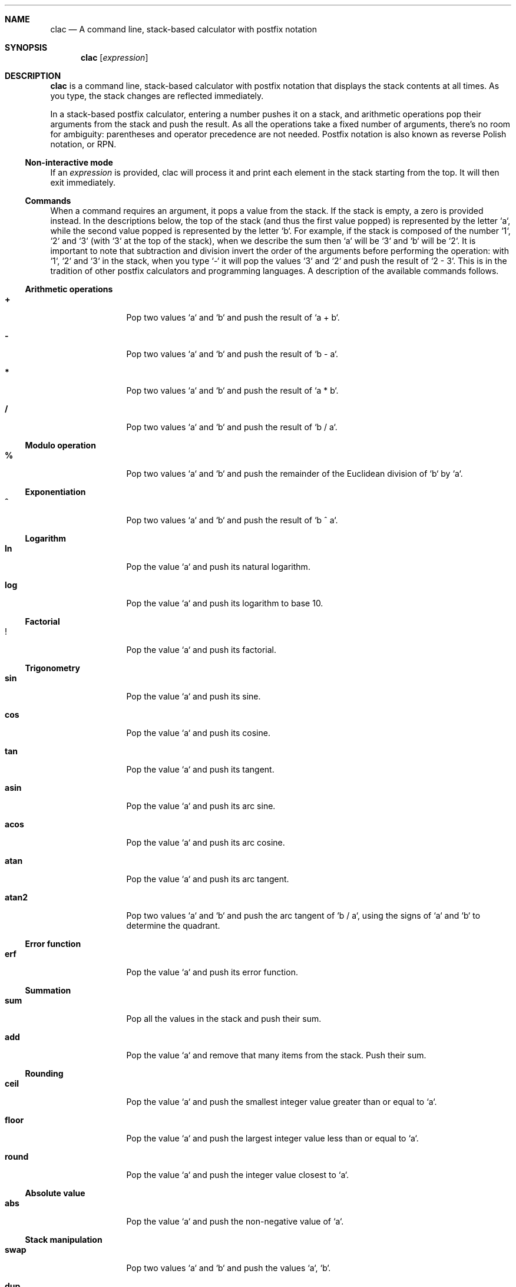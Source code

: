 .Dd May 3, 2017
.Dt CLAC 1
.
.Sh NAME
.
.Nm clac
.Nd A command line, stack-based calculator with postfix notation

.Sh SYNOPSIS
.
.Nm
.Op Ar expression
.
.Sh DESCRIPTION
.
.Nm
is a command line, stack-based calculator with postfix notation
that displays the stack contents at all times. As you type, the
stack changes are reflected immediately.
.Pp
In a stack-based postfix calculator, entering a number pushes it
on a stack, and arithmetic operations pop their arguments from the
stack and push the result. As all the operations take a fixed number
of arguments, there's no room for ambiguity: parentheses and operator
precedence are not needed. Postfix notation is also known as reverse
Polish notation, or RPN.
.
.Ss Non-interactive mode
.
If an
.Em expression
is provided, clac will process it and print each element in the
stack starting from the top. It will then exit immediately.
.
.Ss Commands
.
When a command requires an argument, it pops a value from the stack.
If the stack is empty, a zero is provided instead. In the descriptions
below, the top of the stack (and thus the first value popped) is
represented by the letter `a`, while the second value popped is
represented by the letter `b`. For example, if the stack is composed
of the number `1`, `2` and `3` (with `3` at the top of the stack),
when we describe the sum then `a` will be `3` and `b` will be `2`.
It is important to note that subtraction and division invert the
order of the arguments before performing the operation: with `1`,
`2` and `3` in the stack, when you type `-` it will pop the values
`3` and `2` and push the result of `2 - 3`. This is in the tradition
of other postfix calculators and programming languages.
.
A description of the available commands follows.
.
.Ss Arithmetic operations
.
.Bl -tag -width Fl
.It Ic +
Pop two values `a` and `b` and push the result of `a + b`.
.
.It Ic -
Pop two values `a` and `b` and push the result of `b - a`.
.
.It Ic *
Pop two values `a` and `b` and push the result of `a * b`.
.
.It Ic /
Pop two values `a` and `b` and push the result of `b / a`.
.El
.
.Ss Modulo operation
.
.Bl -tag -width Fl
.It Ic %
Pop two values `a` and `b` and push the remainder of the Euclidean
division of `b` by `a`.
.El
.
.Ss Exponentiation
.
.Bl -tag -width Fl
.It Ic ^
Pop two values `a` and `b` and push the result of `b ^ a`.
.El
.
.Ss Logarithm
.
.Bl -tag -width Fl
.It Ic ln
Pop the value `a` and push its natural logarithm.
.It Ic log
Pop the value `a` and push its logarithm to base 10.
.El
.
.Ss Factorial
.
.Bl -tag -width Fl
.It Ic !
Pop the value `a` and push its factorial.
.El
.
.Ss Trigonometry
.
.Bl -tag -width Fl
.It Ic sin
Pop the value `a` and push its sine.
.It Ic cos
Pop the value `a` and push its cosine.
.It Ic tan
Pop the value `a` and push its tangent.
.It Ic asin
Pop the value `a` and push its arc sine.
.It Ic acos
Pop the value `a` and push its arc cosine.
.It Ic atan
Pop the value `a` and push its arc tangent.
.It Ic atan2
Pop two values `a` and `b` and push the arc tangent of `b / a`,
using the signs of `a` and `b` to determine the quadrant.
.El
.
.Ss Error function
.
.Bl -tag -width Fl
.It Ic erf
Pop the value `a` and push its error function.
.El
.
.Ss Summation
.
.Bl -tag -width Fl
.It Ic sum
Pop all the values in the stack and push their sum.
.It Ic add
Pop the value `a` and remove that many items from the stack. Push
their sum.
.El
.
.Ss Rounding
.
.Bl -tag -width Fl
.It Ic ceil
Pop the value `a` and push the smallest integer value greater than or
equal to `a`.
.It Ic floor
Pop the value `a` and push the largest integer value less than or
equal to `a`.
.It Ic round
Pop the value `a` and push the integer value closest to `a`.
.El
.
.Ss Absolute value
.
.Bl -tag -width Fl
.It Ic abs
Pop the value `a` and push the non-negative value of `a`.
.El
.
.Ss Stack manipulation
.
.Bl -tag -width Fl
.It Ic swap
Pop two values `a` and `b` and push the values `a`, `b`.
.It Ic dup
Pop the value `a` and push the values `a`, `a`.
.It Ic roll
Pop two values `a` and `b` and rotate `b` elements in the stack `a`
times.
.It Ic drop
Remove the top of the stack.
.It Ic clear
Remove all the elements in the stack.
.It Ic count
Push the number of items in the stack.
.It Ic _
Push on the stack the result of the last operation.
.El
.
.Ss Stashing
.
.Bl -tag -width Fl
.It Ic stash
Pop the value `a` and move that many items to the stash.
.It Ic fetch
Pop the value `a` and move that many items from the stash.
.It Ic .
Stash the top of the stack.
.It Ic ,
Fetch one stashed item.
.It Ic :
Stash all the items in the stack.
.It Ic ;
Fetch all stashed items.
.El
.
.Ss History
.
Use
.Aq Ic C-p
/
.Aq Ic C-n
or
.Aq Ic Up
/
.Aq Ic Down
to navigate the history.
.
.Ss User defined operations
.
It is possible to define operations (or
.Em words ,
as they are usually called in stack based programming languages)
by editing the
.Pa words
configuration file. It is not created by default, but clac will use
some environment variables in order to search for word definitions.
.
.Bl -tag -width X
.It Ic $CLAC_WORDS
If set, it should point to a file containing word definitions.
.It Ic $XDG_CONFIG_HOME
If set, clac will search for
.Pa $XDG_CONFIG_HOME/clac/words
.It Ic $HOME
If set, clac will search for
.Pa $HOME/.config/clac/words
.El
.
.Ss How to define words
.
Words are defined as aliases, with one alias on each line. Empty
lines are ignored. Here are some examples:
.Pp
.Dl Sy pi No 3.14159265358979323846
.Dl Sy tau Qq "pi 2 *"
.Dl Sy sqrt Qq "0.5 ^"
.Pp
Note that an alias has two parts: a word to be defined and its
meaning. That's why the
.Sy tau
and
.Sy sqrt
definitions are enclosed in double quotes. If the double quotes are
removed, clac will complain that it can't parse the command. For
example, if we remove the double quotes from
.Sy sqrt
and start clac, we will get this error message:
.Pp
.Dl Incorrect definition: sqrt 0.5 ^
.Dl (~/.config/clac/words:3)
.Pp
User defined words can be used as if they were built-in commands:
.Pp
.Dl $ clac Qq "42 dup * pi *"
.Dl Sy 5541.76944093239
.
.Ss How to list defined words
.
If you type `words` and hit enter, clac will list the defined words.
.
.Ss How to reload defined words
.
If you type `reload` and hit enter, clac will reload the words file.
.
.Sh EXAMPLES
.
While the most interesting aspect of clac is the ability to visualize
the stack as it is updated with each key press, at some point you
may want use clac just to get a quick result or call it from a
script. For that reason, clac can be used in non-interactive mode
by invoking it with an argument.
.Pp
Here are some examples of non-interactive invocations:
.Pp
.Dl $ clac Qq "3 4 +"
.Dl Sy 7
.Pp
.Dl $ clac Qq "2 3 4 +"
.Dl Sy 7
.Dl Sy 2
.Pp
When clac finishes evaluating the expression "2 3 4 +", there are
two elements in the stack: the number 7 at the top of the stack and
the number 2 at the bottom of the stack. The elements are printed
in order, one per line, starting from the top of the stack.
.Pp
This other example uses the stashing features. Let's say we want
to push two numbers and get the result of their multiplication plus
the square of the second number.
.Pp
.Dl $ clac Qq "4 3 dup dup * . * , +"
.Dl Sy 21
.Pp
Another example that uses the stash would be to get the average of
all the elements in the stack:
.Pp
.Dl $ clac Qq "1 2 3 4 count . sum , /"
.Dl Sy 2.5
.Pp
In fact, if you find yourself calculating averages very often, you can
define the word
.Sy avg
as
.Qq Sy "count . sum , /" .
.
.Sh AUTHOR
.An Michel Martens Aq mail@soveran.com
